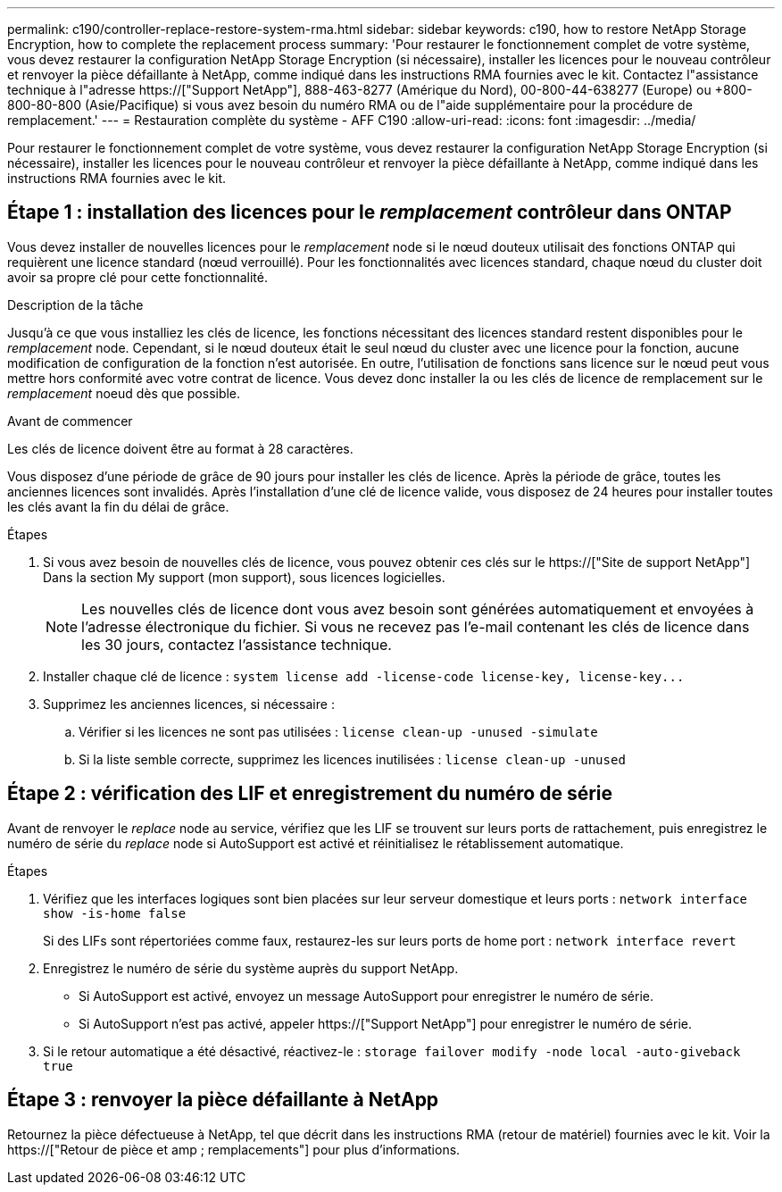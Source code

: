 ---
permalink: c190/controller-replace-restore-system-rma.html 
sidebar: sidebar 
keywords: c190, how to restore NetApp Storage Encryption, how to complete the replacement process 
summary: 'Pour restaurer le fonctionnement complet de votre système, vous devez restaurer la configuration NetApp Storage Encryption (si nécessaire), installer les licences pour le nouveau contrôleur et renvoyer la pièce défaillante à NetApp, comme indiqué dans les instructions RMA fournies avec le kit. Contactez l"assistance technique à l"adresse https://["Support NetApp"], 888-463-8277 (Amérique du Nord), 00-800-44-638277 (Europe) ou +800-800-80-800 (Asie/Pacifique) si vous avez besoin du numéro RMA ou de l"aide supplémentaire pour la procédure de remplacement.' 
---
= Restauration complète du système - AFF C190
:allow-uri-read: 
:icons: font
:imagesdir: ../media/


[role="lead"]
Pour restaurer le fonctionnement complet de votre système, vous devez restaurer la configuration NetApp Storage Encryption (si nécessaire), installer les licences pour le nouveau contrôleur et renvoyer la pièce défaillante à NetApp, comme indiqué dans les instructions RMA fournies avec le kit.



== Étape 1 : installation des licences pour le _remplacement_ contrôleur dans ONTAP

Vous devez installer de nouvelles licences pour le _remplacement_ node si le nœud douteux utilisait des fonctions ONTAP qui requièrent une licence standard (nœud verrouillé). Pour les fonctionnalités avec licences standard, chaque nœud du cluster doit avoir sa propre clé pour cette fonctionnalité.

.Description de la tâche
Jusqu'à ce que vous installiez les clés de licence, les fonctions nécessitant des licences standard restent disponibles pour le _remplacement_ node. Cependant, si le nœud douteux était le seul nœud du cluster avec une licence pour la fonction, aucune modification de configuration de la fonction n'est autorisée. En outre, l'utilisation de fonctions sans licence sur le nœud peut vous mettre hors conformité avec votre contrat de licence. Vous devez donc installer la ou les clés de licence de remplacement sur le _remplacement_ noeud dès que possible.

.Avant de commencer
Les clés de licence doivent être au format à 28 caractères.

Vous disposez d'une période de grâce de 90 jours pour installer les clés de licence. Après la période de grâce, toutes les anciennes licences sont invalidés. Après l'installation d'une clé de licence valide, vous disposez de 24 heures pour installer toutes les clés avant la fin du délai de grâce.

.Étapes
. Si vous avez besoin de nouvelles clés de licence, vous pouvez obtenir ces clés sur le https://["Site de support NetApp"] Dans la section My support (mon support), sous licences logicielles.
+

NOTE: Les nouvelles clés de licence dont vous avez besoin sont générées automatiquement et envoyées à l'adresse électronique du fichier. Si vous ne recevez pas l'e-mail contenant les clés de licence dans les 30 jours, contactez l'assistance technique.

. Installer chaque clé de licence : `+system license add -license-code license-key, license-key...+`
. Supprimez les anciennes licences, si nécessaire :
+
.. Vérifier si les licences ne sont pas utilisées : `license clean-up -unused -simulate`
.. Si la liste semble correcte, supprimez les licences inutilisées : `license clean-up -unused`






== Étape 2 : vérification des LIF et enregistrement du numéro de série

Avant de renvoyer le _replace_ node au service, vérifiez que les LIF se trouvent sur leurs ports de rattachement, puis enregistrez le numéro de série du _replace_ node si AutoSupport est activé et réinitialisez le rétablissement automatique.

.Étapes
. Vérifiez que les interfaces logiques sont bien placées sur leur serveur domestique et leurs ports : `network interface show -is-home false`
+
Si des LIFs sont répertoriées comme faux, restaurez-les sur leurs ports de home port : `network interface revert`

. Enregistrez le numéro de série du système auprès du support NetApp.
+
** Si AutoSupport est activé, envoyez un message AutoSupport pour enregistrer le numéro de série.
** Si AutoSupport n'est pas activé, appeler https://["Support NetApp"] pour enregistrer le numéro de série.


. Si le retour automatique a été désactivé, réactivez-le : `storage failover modify -node local -auto-giveback true`




== Étape 3 : renvoyer la pièce défaillante à NetApp

Retournez la pièce défectueuse à NetApp, tel que décrit dans les instructions RMA (retour de matériel) fournies avec le kit. Voir la https://["Retour de pièce et amp ; remplacements"] pour plus d'informations.
